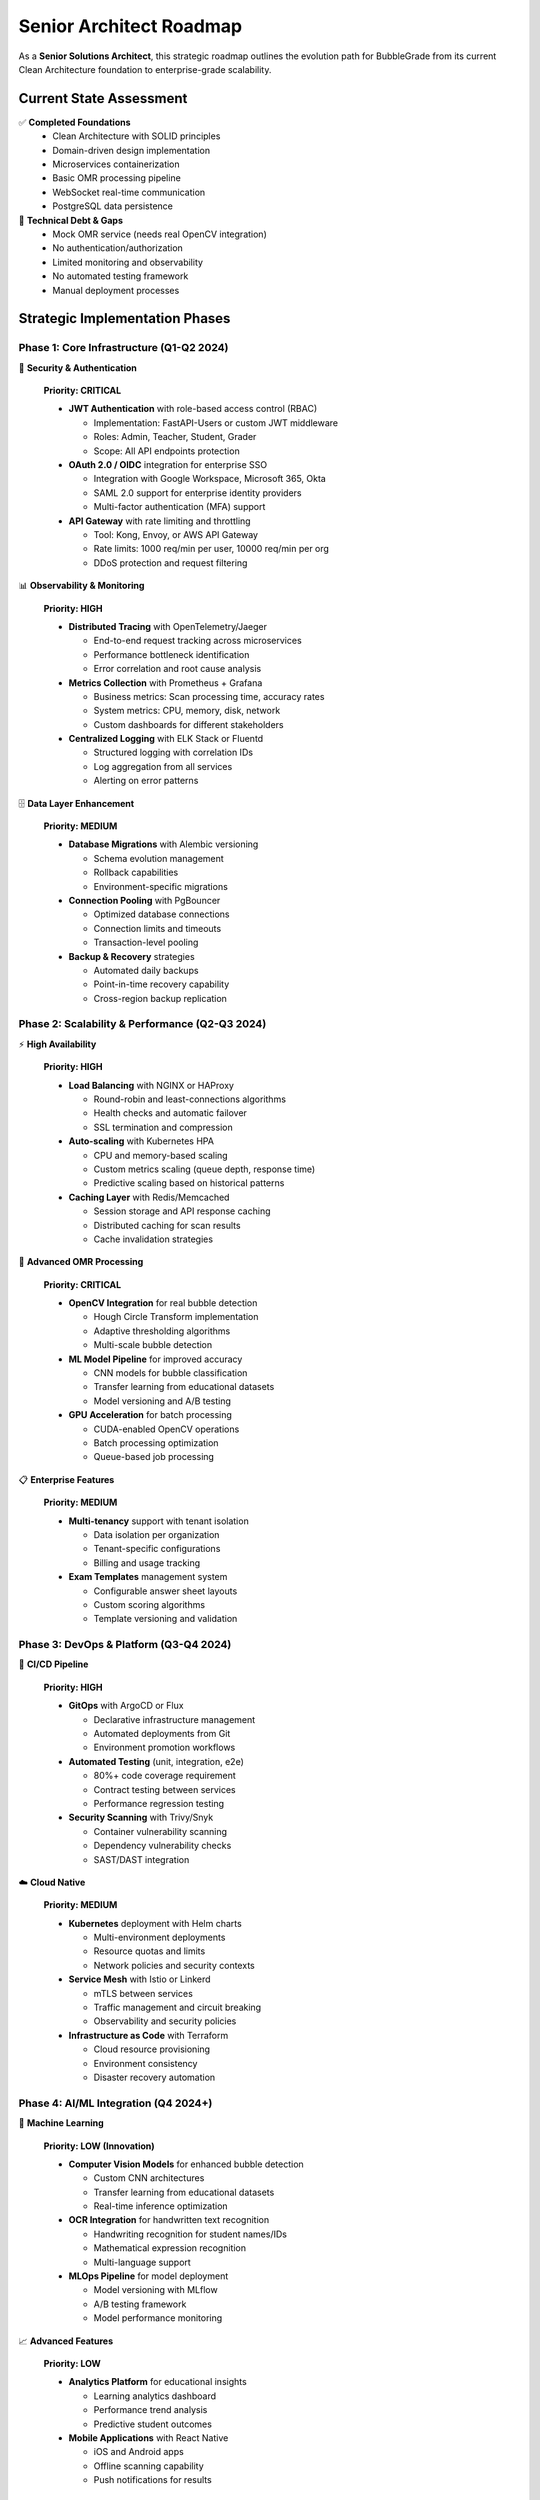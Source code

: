 Senior Architect Roadmap
=======================

As a **Senior Solutions Architect**, this strategic roadmap outlines the evolution path for BubbleGrade from its current Clean Architecture foundation to enterprise-grade scalability.

Current State Assessment
-----------------------

✅ **Completed Foundations**
   - Clean Architecture with SOLID principles
   - Domain-driven design implementation
   - Microservices containerization
   - Basic OMR processing pipeline
   - WebSocket real-time communication
   - PostgreSQL data persistence

🚧 **Technical Debt & Gaps**
   - Mock OMR service (needs real OpenCV integration)
   - No authentication/authorization
   - Limited monitoring and observability
   - No automated testing framework
   - Manual deployment processes

Strategic Implementation Phases
------------------------------

Phase 1: Core Infrastructure (Q1-Q2 2024)
~~~~~~~~~~~~~~~~~~~~~~~~~~~~~~~~~~~~~~~~~~

🔐 **Security & Authentication**
   
   **Priority: CRITICAL**
   
   - **JWT Authentication** with role-based access control (RBAC)
     
     - Implementation: FastAPI-Users or custom JWT middleware
     - Roles: Admin, Teacher, Student, Grader
     - Scope: All API endpoints protection
   
   - **OAuth 2.0 / OIDC** integration for enterprise SSO
     
     - Integration with Google Workspace, Microsoft 365, Okta
     - SAML 2.0 support for enterprise identity providers
     - Multi-factor authentication (MFA) support
   
   - **API Gateway** with rate limiting and throttling
     
     - Tool: Kong, Envoy, or AWS API Gateway
     - Rate limits: 1000 req/min per user, 10000 req/min per org
     - DDoS protection and request filtering

📊 **Observability & Monitoring**
   
   **Priority: HIGH**
   
   - **Distributed Tracing** with OpenTelemetry/Jaeger
     
     - End-to-end request tracking across microservices
     - Performance bottleneck identification
     - Error correlation and root cause analysis
   
   - **Metrics Collection** with Prometheus + Grafana
     
     - Business metrics: Scan processing time, accuracy rates
     - System metrics: CPU, memory, disk, network
     - Custom dashboards for different stakeholders
   
   - **Centralized Logging** with ELK Stack or Fluentd
     
     - Structured logging with correlation IDs
     - Log aggregation from all services
     - Alerting on error patterns

🗄️ **Data Layer Enhancement**
   
   **Priority: MEDIUM**
   
   - **Database Migrations** with Alembic versioning
     
     - Schema evolution management
     - Rollback capabilities
     - Environment-specific migrations
   
   - **Connection Pooling** with PgBouncer
     
     - Optimized database connections
     - Connection limits and timeouts
     - Transaction-level pooling
   
   - **Backup & Recovery** strategies
     
     - Automated daily backups
     - Point-in-time recovery capability
     - Cross-region backup replication

Phase 2: Scalability & Performance (Q2-Q3 2024)
~~~~~~~~~~~~~~~~~~~~~~~~~~~~~~~~~~~~~~~~~~~~~~~

⚡ **High Availability**
   
   **Priority: HIGH**
   
   - **Load Balancing** with NGINX or HAProxy
     
     - Round-robin and least-connections algorithms
     - Health checks and automatic failover
     - SSL termination and compression
   
   - **Auto-scaling** with Kubernetes HPA
     
     - CPU and memory-based scaling
     - Custom metrics scaling (queue depth, response time)
     - Predictive scaling based on historical patterns
   
   - **Caching Layer** with Redis/Memcached
     
     - Session storage and API response caching
     - Distributed caching for scan results
     - Cache invalidation strategies

🧪 **Advanced OMR Processing**
   
   **Priority: CRITICAL**
   
   - **OpenCV Integration** for real bubble detection
     
     - Hough Circle Transform implementation
     - Adaptive thresholding algorithms
     - Multi-scale bubble detection
   
   - **ML Model Pipeline** for improved accuracy
     
     - CNN models for bubble classification
     - Transfer learning from educational datasets
     - Model versioning and A/B testing
   
   - **GPU Acceleration** for batch processing
     
     - CUDA-enabled OpenCV operations
     - Batch processing optimization
     - Queue-based job processing

📋 **Enterprise Features**
   
   **Priority: MEDIUM**
   
   - **Multi-tenancy** support with tenant isolation
     
     - Data isolation per organization
     - Tenant-specific configurations
     - Billing and usage tracking
   
   - **Exam Templates** management system
     
     - Configurable answer sheet layouts
     - Custom scoring algorithms
     - Template versioning and validation

Phase 3: DevOps & Platform (Q3-Q4 2024)
~~~~~~~~~~~~~~~~~~~~~~~~~~~~~~~~~~~~~~~

🔄 **CI/CD Pipeline**
   
   **Priority: HIGH**
   
   - **GitOps** with ArgoCD or Flux
     
     - Declarative infrastructure management
     - Automated deployments from Git
     - Environment promotion workflows
   
   - **Automated Testing** (unit, integration, e2e)
     
     - 80%+ code coverage requirement
     - Contract testing between services
     - Performance regression testing
   
   - **Security Scanning** with Trivy/Snyk
     
     - Container vulnerability scanning
     - Dependency vulnerability checks
     - SAST/DAST integration

☁️ **Cloud Native**
   
   **Priority: MEDIUM**
   
   - **Kubernetes** deployment with Helm charts
     
     - Multi-environment deployments
     - Resource quotas and limits
     - Network policies and security contexts
   
   - **Service Mesh** with Istio or Linkerd
     
     - mTLS between services
     - Traffic management and circuit breaking
     - Observability and security policies
   
   - **Infrastructure as Code** with Terraform
     
     - Cloud resource provisioning
     - Environment consistency
     - Disaster recovery automation

Phase 4: AI/ML Integration (Q4 2024+)
~~~~~~~~~~~~~~~~~~~~~~~~~~~~~~~~~~~~

🤖 **Machine Learning**
   
   **Priority: LOW (Innovation)**
   
   - **Computer Vision Models** for enhanced bubble detection
     
     - Custom CNN architectures
     - Transfer learning from educational datasets
     - Real-time inference optimization
   
   - **OCR Integration** for handwritten text recognition
     
     - Handwriting recognition for student names/IDs
     - Mathematical expression recognition
     - Multi-language support
   
   - **MLOps Pipeline** for model deployment
     
     - Model versioning with MLflow
     - A/B testing framework
     - Model performance monitoring

📈 **Advanced Features**
   
   **Priority: LOW**
   
   - **Analytics Platform** for educational insights
     
     - Learning analytics dashboard
     - Performance trend analysis
     - Predictive student outcomes
   
   - **Mobile Applications** with React Native
     
     - iOS and Android apps
     - Offline scanning capability
     - Push notifications for results

Implementation Priority Matrix
-----------------------------

.. list-table:: Feature Prioritization
   :header-rows: 1
   :widths: 15 25 15 15 30

   * - Priority
     - Component
     - Impact
     - Effort
     - Dependencies
   * - **CRITICAL**
     - Authentication & Authorization
     - Security
     - Medium
     - Identity Provider
   * - **CRITICAL**
     - Real OMR Processing
     - Core Feature
     - High
     - OpenCV, ML Models
   * - **HIGH**
     - Monitoring & Observability
     - Operations
     - Medium
     - Infrastructure
   * - **HIGH**
     - CI/CD Pipeline
     - DevOps
     - Medium
     - Git, Container Registry
   * - **HIGH**
     - Database Optimization
     - Performance
     - Low
     - PostgreSQL
   * - **MEDIUM**
     - Load Balancing & Scaling
     - Performance
     - Medium
     - Kubernetes
   * - **MEDIUM**
     - Advanced Caching
     - Performance
     - Low
     - Redis
   * - **MEDIUM**
     - Multi-tenancy
     - Enterprise
     - High
     - Database Schema Changes
   * - **LOW**
     - ML/AI Integration
     - Innovation
     - High
     - Data Science Team
   * - **LOW**
     - Mobile Applications
     - UX
     - High
     - Mobile Development Team

Resource Planning
----------------

**Team Structure Recommendations:**

- **Backend Team** (2-3 developers): API development, database optimization
- **Frontend Team** (1-2 developers): React UI/UX improvements
- **DevOps Engineer** (1): Infrastructure, CI/CD, monitoring
- **ML Engineer** (1): Computer vision, model development
- **QA Engineer** (1): Testing automation, quality assurance

**Infrastructure Costs (Monthly Estimates):**

- **Development Environment**: $500-1000
- **Staging Environment**: $1000-2000  
- **Production Environment**: $3000-8000
- **Monitoring & Logging**: $500-1500
- **Total Monthly**: $5000-12500

Success Metrics
--------------

**Technical KPIs:**
   - 99.9% uptime SLA
   - <2 second scan processing time
   - 95%+ bubble detection accuracy
   - <100ms API response time (p95)

**Business KPIs:**
   - 10x processing throughput increase
   - 50% reduction in manual grading time
   - 25% improvement in grading accuracy
   - 90% customer satisfaction score

Risk Mitigation
---------------

**High-Risk Items:**
   - OpenCV integration complexity → Start with MVP implementation
   - Performance bottlenecks → Implement comprehensive monitoring early
   - Security vulnerabilities → Regular security audits and penetration testing
   - Scalability limits → Load testing and capacity planning

**Contingency Plans:**
   - Rollback procedures for all deployments
   - Circuit breakers for external dependencies
   - Data backup and recovery procedures
   - Alternative technology stack evaluations

This roadmap provides a structured approach to evolving BubbleGrade into an enterprise-grade platform while maintaining the solid architectural foundation established through Clean Architecture principles.